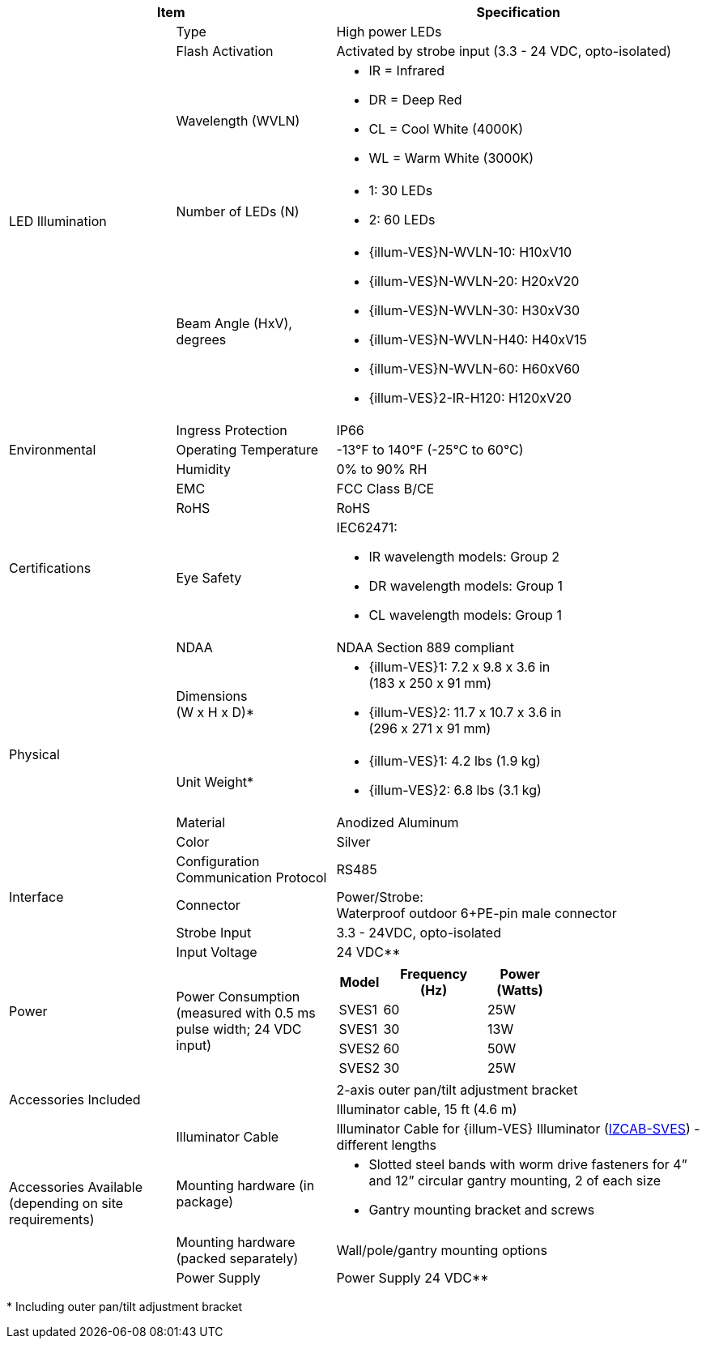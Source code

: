 [table.withborders,options="header",cols="24,23,53"]
//[options="header",cols="9,6,11,6,6,63"]
|===
2+.^| Item
//{set:cellbgcolor:#c0c0c0}

.^| Specification
//{set:cellbgcolor:#c0c0c0}

.5+.^| LED Illumination
//{set:cellbgcolor!}

.^a|Type .^a|High power LEDs
//.^a|Overall Operation .^a| Invoked by built-in photocell which
//senses the ambient light level
//(pre-configured as per customer needs)

.^a|Flash Activation .^a|Activated by
strobe input (3.3 - 24 VDC, opto-isolated)

ifndef::xref-type-DFC[]

.^a|Wavelength (WVLN) .^a|

* IR = Infrared
* DR = Deep Red
* CL = Cool White (4000K)
* WL = Warm White (3000K)
endif::xref-type-DFC[]

ifdef::xref-type-DFC[]
.^a|Wavelength .^a|
Deep Red (DR)
endif::xref-type-DFC[]

ifndef::xref-type-DFC[]

.^a|Number of LEDs (N) .^a|

* 1: 30 LEDs
* 2: 60 LEDs

endif::xref-type-DFC[]

ifdef::xref-type-DFC[]
.^a|Number of LEDs .^a|
60
endif::xref-type-DFC[]

.^a| Beam Angle (HxV), +
degrees

.^a|
ifndef::xref-type-DFC[]

* {illum-VES}N-WVLN-10: H10xV10
* {illum-VES}N-WVLN-20: H20xV20
* {illum-VES}N-WVLN-30: H30xV30
* {illum-VES}N-WVLN-H40: H40xV15
* {illum-VES}N-WVLN-60: H60xV60
* {illum-VES}2-IR-H120: H120xV20
endif::xref-type-DFC[]

ifdef::xref-type-DFC[]
H10xV10
endif::xref-type-DFC[]

.3+.^| Environmental

.^| Ingress Protection

.^| IP66

.^| Operating Temperature

.^| -13°F to 140°F (-25°C to 60°C)

.^| Humidity

.^| 0% to 90% RH

.4+.^| Certifications

.^| EMC

.^| FCC Class B/CE

.^| RoHS

.^| RoHS

.^| Eye Safety

.^a| IEC62471:

* IR wavelength models: Group 2
* DR wavelength models: Group 1
* CL wavelength models: Group 1

.^| NDAA

.^| NDAA Section 889 compliant

.4+.^| Physical

.^| Dimensions +
(W x H x D)+++*+++

.^a|

ifndef::xref-type-DFC[]

* {illum-VES}1: 7.2 x 9.8 x 3.6 in +
(183 x 250 x 91 mm)
* {illum-VES}2: 11.7 x 10.7 x 3.6 in +
(296 x 271 x 91 mm)

endif::xref-type-DFC[]

ifdef::xref-type-DFC[]
11.7 x 10.7 x 3.6 in (296 x 271 x 91 mm)
endif::xref-type-DFC[]

.^| Unit Weight+++*+++

.^a|

ifndef::xref-type-DFC[]

* {illum-VES}1: 4.2 lbs (1.9 kg)
* {illum-VES}2: 6.8 lbs (3.1 kg)

endif::xref-type-DFC[]

ifdef::xref-type-DFC[]
6.8 lbs (3.1 kg)
endif::xref-type-DFC[]

.^| Material

.^| Anodized Aluminum

.^| Color

.^| Silver

.3+.^| Interface

.^| Configuration Communication Protocol

.^| RS485

.1+.^| Connector

.^a| Power/Strobe: +
Waterproof outdoor 6{plus}PE-pin male connector

//* Strobe Input - see next part of table

//* RS485 connections for configuration communication

.^| Strobe Input

.^| 3.3 - 24VDC, opto-isolated
//Pulse Width 0.03 - 1.6 ms

//.^| Digital Output (Strobe Output)

//.^| 3.3 - 24VDC, opto-isolated +
//Pulse Width 0.03 - 1.6 ms

.2+.^| Power

.^| Input Voltage

.^|
ifndef::xref-type-DFC[24 VDC+++**+++]
ifdef::xref-type-DFC[24 VDC]

.^| Power Consumption (measured with 0.5 ms pulse width; 24 VDC input)

.^a|

ifndef::xref-type-DFC[]

[table.withborders,width="60%",cols="10%,55%,35%",options="header",]
!===
!Model ^!Frequency +
(Hz) !Power +
(Watts)
^.^!SVES1 ^.^!60 ^.^!25W
^.^!SVES1 ^.^!30 ^.^!13W
^.^!SVES2 ^.^!60 ^.^!50W
^.^!SVES2 ^.^!30 ^.^!25W
!===

endif::xref-type-DFC[]

ifdef::xref-type-DFC[]

* 50W at 60 Hz
* 25W at 30 Hz
endif::xref-type-DFC[]

2.2+.^| Accessories Included

.^| 2-axis outer pan/tilt adjustment bracket

.^| Illuminator cable, 15 ft (4.6 m)

ifndef::xref-type-DFC[]

.4+.^| Accessories Available (depending on site requirements)

.^| Illuminator Cable

.^a| Illuminator Cable for {illum-VES} Illuminator (xref:IZCAB-SVES:DocList.adoc[IZCAB-SVES]) - different lengths

.^| Mounting hardware (in package)

.^a| * Slotted steel bands with worm drive fasteners for 4” and 12” circular gantry mounting, 2 of each size

* Gantry mounting bracket and screws

.^| Mounting hardware (packed separately)

.^| Wall/pole/gantry mounting options

.^| Power Supply

.^| Power Supply 24 VDC+++**+++

endif::xref-type-DFC[]

|===

+++*+++ Including outer pan/tilt adjustment bracket
//ifndef::xref-type-DFC[]
//+++**+++ It is recommended to use
//an illuminator power supply separate
//from the camera’s supply.
//endif::xref-type-DFC[]
